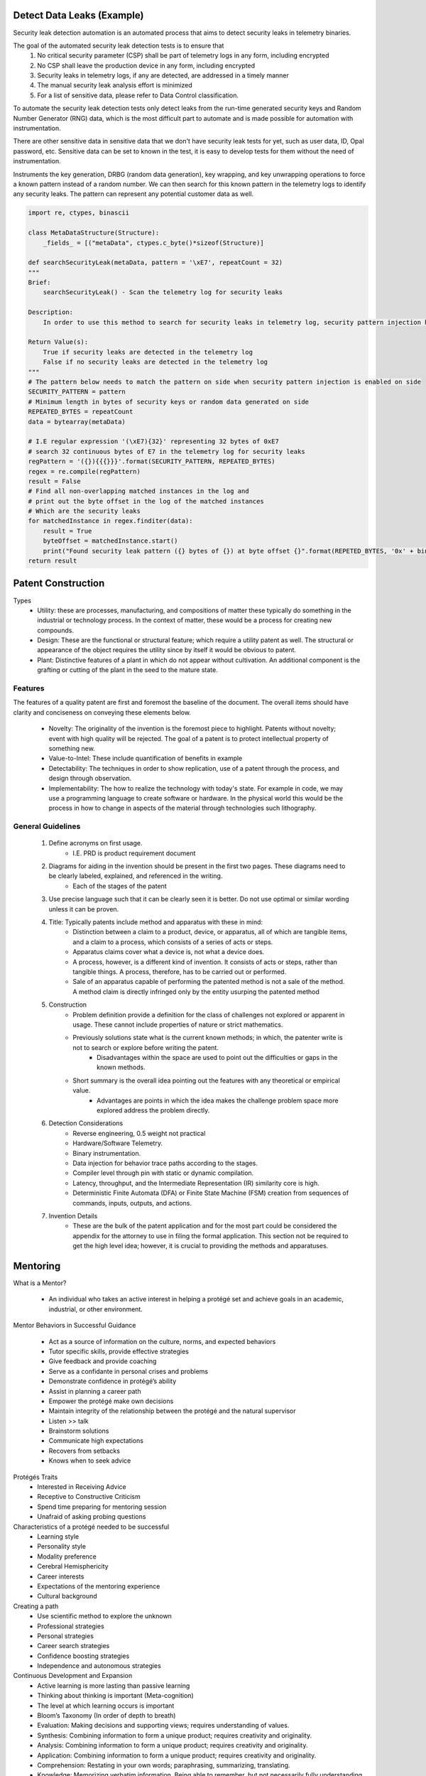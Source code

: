 Detect Data Leaks (Example)
######################################
Security leak detection automation is an automated process that aims to detect security leaks in telemetry binaries.

The goal of the automated security leak detection tests is to ensure that
    1. No critical security parameter (CSP) shall be part of telemetry logs in any form, including encrypted
    #. No CSP shall leave the production device in any form, including encrypted
    #. Security leaks in telemetry logs, if any are detected, are addressed in a timely manner
    #. The manual security leak analysis effort is minimized
    #. For a list of sensitive data, please refer to Data Control classification.

To automate the security leak detection tests only detect leaks from the run-time generated security keys and Random Number Generator (RNG) data, which is the most difficult part to automate and is made possible for automation with instrumentation.

There are other sensitive data in sensitive data that we don't have security leak tests for yet, such as user data, ID, Opal password, etc. Sensitive data can be set to known in the test, it is easy to develop tests for them without the need of instrumentation.

Instruments the key generation, DRBG (random data generation), key wrapping, and key unwrapping operations to force a known pattern instead of a random number. We can then search for this known pattern in the telemetry logs to identify any security leaks. The pattern can represent any potential customer data as well.

.. code-block:: python

    import re, ctypes, binascii

    class MetaDataStructure(Structure):
        _fields_ = [("metaData", ctypes.c_byte()*sizeof(Structure)]

    def searchSecurityLeak(metaData, pattern = '\xE7', repeatCount = 32)
    """
    Brief:
        searchSecurityLeak() - Scan the telemetry log for security leaks

    Description:
        In order to use this method to search for security leaks in telemetry log, security pattern injection has to be enabled on side first. Once that's done, we can search the pre-defined fixed pattern in the telemetry log to identify if there's any security leaks in the log.

    Return Value(s):
        True if security leaks are detected in the telemetry log
        False if no security leaks are detected in the telemetry log
    """
    # The pattern below needs to match the pattern on side when security pattern injection is enabled on side
    SECURITY_PATTERN = pattern
    # Minimum length in bytes of security keys or random data generated on side
    REPEATED_BYTES = repeatCount
    data = bytearray(metaData)

    # I.E regular expression '(\xE7){32}' representing 32 bytes of 0xE7
    # search 32 continuous bytes of E7 in the telemetry log for security leaks
    regPattern = '({}){{{}}}'.format(SECURITY_PATTERN, REPEATED_BYTES)
    regex = re.compile(regPattern)
    result = False
    # Find all non-overlapping matched instances in the log and
    # print out the byte offset in the log of the matched instances
    # Which are the security leaks
    for matchedInstance in regex.finditer(data):
        result = True
        byteOffset = matchedInstance.start()
        print("Found security leak pattern ({} bytes of {}) at byte offset {}".format(REPETED_BYTES, '0x' + binascii.b2a_hex(SECURITY_PATTERN), hex(byteOffset)))
    return result

Patent Construction
###################

Types
    - Utility: these are processes, manufacturing, and compositions of matter these typically do something in the industrial or technology process. In the context of matter, these would be a process for creating new compounds.
    - Design: These are the functional or structural feature; which require a utility patent as well. The structural or appearance of the object requires the utility since by itself it would be obvious to patent.
    - Plant: Distinctive features of a plant in which do not appear without cultivation. An additional component is the grafting or cutting of the plant in the seed to the mature state.

Features
*********
The features of a quality patent are first and foremost the baseline of the document. The overall items should have clarity and conciseness on conveying these elements below.

    - Novelty: The originality of the invention is the foremost piece to highlight. Patents without novelty; event with high quality will be rejected. The goal of a patent is to protect intellectual property of something new.
    - Value-to-Intel: These include quantification of  benefits in example
    - Detectability: The techniques in order to show replication, use of a patent through the process, and design through observation.
    - Implementability: The how to realize the technology with today's state. For example in code, we may use a programming language to create software or hardware. In the physical world this would be the process in how to change in aspects of the material through technologies such lithography.

General Guidelines
*******************
    #. Define acronyms on first usage.
        - I.E. PRD is product requirement document
    #. Diagrams for aiding in the invention should be present in the first two pages. These diagrams need to be clearly labeled, explained, and referenced in the writing.
        - Each of the stages of the patent
    #. Use precise language such that it can be clearly seen it is better. Do not use optimal or similar wording unless it can be proven.
    #. Title: Typically patents include method and apparatus with these in mind:
        - Distinction between a claim to a product, device, or apparatus, all of which are tangible items, and a claim to a process, which consists of a series of acts or steps.
        - Apparatus claims cover what a device is, not what a device does.
        - A process, however, is a different kind of invention. It consists of acts or steps, rather than tangible things. A process, therefore, has to be carried out or performed.
        - Sale of an apparatus capable of performing the patented method is not a sale of the method. A method claim is directly infringed only by the entity usurping the patented method
    #. Construction
        - Problem definition provide a definition for the class of challenges not explored or apparent in usage. These cannot include properties of nature or strict mathematics.
        - Previously solutions state what is the current known methods; in which, the patenter write is not to search or explore before writing the patent.
            - Disadvantages within the space are used to point out the difficulties or gaps in the known methods.
        - Short summary is the overall idea pointing out the features with any theoretical or empirical value.
            - Advantages are points in which the idea makes the challenge problem space more explored address the problem directly.
    #. Detection Considerations
        - Reverse engineering, 0.5 weight not practical
        - Hardware/Software Telemetry.
        - Binary instrumentation.
        - Data injection for behavior trace paths according to the stages.
        - Compiler level through pin with static or dynamic compilation.
        - Latency, throughput, and the Intermediate Representation (IR) similarity core is high.
        - Deterministic Finite Automata (DFA) or Finite State Machine (FSM) creation from sequences of commands, inputs, outputs, and actions.
    #. Invention Details
        - These are the bulk of the patent application and for the most part could be considered the appendix for the attorney to use in filing the formal application. This section not be required to get the high level idea; however, it is crucial to providing the methods and apparatuses.

Mentoring
##########
What is a Mentor?

    - An individual who takes an active interest in helping a protégé set and achieve goals in an academic, industrial, or other environment.

Mentor Behaviors in Successful Guidance

    - Act as a source of information on the culture, norms, and expected behaviors
    - Tutor specific skills, provide effective strategies
    - Give feedback and provide coaching
    - Serve as a confidante in personal crises and problems
    - Demonstrate confidence in protégé’s ability
    - Assist in planning a career path
    - Empower the protégé make own decisions
    - Maintain integrity of the relationship between the protégé and the natural supervisor
    - Listen >> talk
    - Brainstorm solutions
    - Communicate high expectations
    - Recovers from setbacks
    - Knows when to seek advice

Protégés Traits
    - Interested in Receiving Advice
    - Receptive to Constructive Criticism
    - Spend time preparing for mentoring session
    - Unafraid of asking probing questions

Characteristics of a protégé needed to be successful
    - Learning style
    - Personality style
    - Modality preference
    - Cerebral Hemisphericity
    - Career interests
    - Expectations of the mentoring experience
    - Cultural background

Creating a path
    - Use scientific method to explore the unknown
    - Professional strategies
    - Personal strategies
    - Career search strategies
    - Confidence boosting strategies
    - Independence and autonomous strategies

Continuous Development and Expansion
    - Active learning is more lasting than passive learning
    - Thinking about thinking is important (Meta-cognition)
    - The level at which learning occurs is important
    - Bloom’s Taxonomy (In order of depth to breath)
    - Evaluation: Making decisions and supporting views; requires understanding of values.
    - Synthesis: Combining information to form a unique product; requires creativity and originality.
    - Analysis: Combining information to form a unique product; requires creativity and originality.
    - Application: Combining information to form a unique product; requires creativity and originality.
    - Comprehension: Restating in your own words; paraphrasing, summarizing, translating.
    - Knowledge: Memorizing verbatim information. Being able to remember, but not necessarily fully understanding the material.
    - Time Management
    - Connections
    - Check in evaluation of learning progression

Topics Ideas for Discussion
    - Introduce personal background.
    - Determine expectations.
    - Explain technical politics.
    - Successfully expanding networking.
    - Determine what successful means at Intel.
    - How to balance workloads and determine commitment time frame.
    - How to establish credibility.
    - Team leadership techniques.
    - Feasible technical paths at Intel Corporation.
    - Develop growth plan.
    - Path to promotion.
    - Research projects at Intel and how to handle NDAs.
    - Patient process, publications, white papers
    - Appropriate process for driving a new ideas.
    - Managing technical meetings and behave according to excellent expectations.
    - Organization Contribution IEEE, ACM, SHEP
    - Conferences
    - University Interactions
    - Industry Influence
    - Technical Advisory Spokesperson
    - Aligned Strategy

Building of Personal Brand
Ann Bastianelli explains how to use your skills and build a personal brand through being self-awareness, telling your story with you life, and deepen your relationships.
    - People do not care about what you know, until they know how much you care.
    - A powerful personal brand means you will: lead more, win more, and earn more
    - Surround yourself with those focused on a goal and not on you.
    - When given feedback, treat it as gift and become self aware to the provided information.

    https://www.youtube.com/watch?v=hcr3MshYe3g

How to create an Impactful Career Development Plan Materials
    - Values Cards: http://thegoodproject.org/toolkits-curricula/the-goodwork-toolkit/value-sort-activity & http://www.uihi.org/wp-content/uploads/2013/08/FINAL-Value-Card-Set-082313-CMS.pdf are 2 of MANY options
    - Novation’s Stages of Contribution: https://www.kornferry.com/institute/the-four-stages-of-contribution
    - 9 Box HR Succession: https://www.pageuppeople.com/en-us/2017/06/16/make-9-box-succession-planning-work-suc001/

External Material Creditors
    - Saundra Y. McGuire, Ph.D.
        - Director, Center for Academic Success
        - Adj. Professor, Department of Chemistry
        - Louisiana State University

External Reference Material
    - Murray, M. and Owen, M. (1991). Beyond the Myths of Mentoring. San Francisco, CA: JoseyBass.
    - Peddy, S. (2001). The Art of Mentoring: Lead, Follow, and Get Out of the Way. Houston, TX: Bullion Books.
    - Taylor, S. (1999). Better learning through better thinking: Developing students’ metacognitive abilities. Journal of College Reading and Learning, 30(1), 34ff. Retrieved November 9, 2002, from Expanded Academic Index ASAP.
    - http://academic.pg.cc.md.us/~wpeirce/MCCCTR/metacognition.htm
    - Zull, James (2004). The Art of Changing the Brain. Sterling, VA: Stylus Publishing.

Guide to Action Required (ARs)
******************************
Before assigning or receiving ARs; review the following:

Do(s) for Communication

    - Effort: The effort should be reasonable given the variables of the task.
    - Specific: ensure there are details of what exactly to be accomplished
    - When: Confirm the date and ensure why the target is critical.
    - Who: Be clear there is an owner for the AR
    - Confirmation: To give an action the receiver must and agrees.
    - Owner Agree(s): Ensure the owner is present, agrees, and knows the details. The owner should be sure the AR can be complete or offer details for actions if it cannot be.
    - Priority: Any assigned AR should be confirmed with its priority and can be met with other deliverables on the owner.
    - Ask Question(s)
        - Clarification: The owner should ensure they understand the key aspects of an action item and if they are not clear do not accept and follow up.
        - Division: If the action is similar between two individual ensure each deliverable is disjoint or has a collaborative sync to ensure everyone is on the same page.
        - Fit: Ensure the action is a correct fit withy your skill set or role.
        - Follow up: Before the due date of the AR; it is good behavior to give updates on the trend of completion. The trend is valuable for additional help and managing inbound change.
        - Digital: To ensure expectations are set; follow up each AR with an Email or a set of meeting notes for the deliver to agrees with.
        - Decision: For the AR conclusion, will you have a decision on the overall drive of the effort?

Avoid for Efficiency

    - Ambiguous: Actions in which do not change decisions or execution.
        - Items where a decision is blocked pending gathering more data. These actions require a separate confirmation and should be reviewed to ensure the tasks are not nebulous.
    - Duplication: Similar ARs to multiple people; each owner should have a separate AR. In the event, it is a team AR ensure there is a single owner for delivery or team.

Research and Development Guide
*******************************
The content is designed to be a guide for successful mentoring and guidance in the technical ladder. Within the internship, we will cover mentoring, taking actions, and the guide for becoming a successful innovator. The guide is maintained by Colorado University Professor and Researcher Joseph (Joe) Tarango. Joe has successfully mentored engineers at organizations such as: National Science Foundation, Google, Intel, Facebook, and international startups.

Internal Career Connections
    - https://careerconnections.intel.com/connector-profile/?entry=7186

Linkedin
    - https://www.linkedin.com/in/joseph-tarango-451695a2/

Overview

Intel has a well-developed internship program serving thousands of students who are preparing for real careers outside of college. Our goal is to provide real-world, thought-provoking internships to undergraduate and graduate-level students. Historically, more than 60 percent of our interns go on to accept full-time opportunities with Intel after graduation. There is no better way to learn than to experience things first-hand.

Intel internships offer students a chance to get real-world experience with ownership of projects from day one, as well as the opportunity to develop a network of contacts for their future. Intel managers encourage students to take the initiative and develop programs that meet their particular interests.

Reference https://jobs.intel.com/page/show/internships

As an intern at Intel, you will enjoy a variety of benefits including:

    - Real-world experience with leading-edge technologies
    - Competitive salaries
    - Networking with Intel managers and executives
    - Access to Intel University classes for professional and personal development
    - Consideration for full-time employment when you graduate

An Inside Look:

What's It Like to Intern for Intel?
    - Eligible candidates for temporary full-time positions are students who have not yet graduated and are working towards a relevant Bachelor's, Specialist's, Master's, or PhD degree from an accredited academic institute.
    - Before applying, please review our internship requirements and inquire with your school about receiving credit for your internship. Internship opportunities may not be available at all locations. Check the job listing for additional information.
    - Submitting an application does not guarantee an intern assignment, and an intern assignment does not guarantee regular full-time employment upon completion of your degree program. An Intel interview panel reviews all applicants and selects all interns. Applicants are screened for communication, interpersonal, and job-related technical skills.

Introductions

The first assignment is to complete the enumerated items below. I posted examples below each.

    #. Post a picture or a link to your picture.
        - http://www.cs.ucr.edu/~jtarango/ (Links to an external site.)
    #. Name
        - Joseph David Tarango
    #. Where did you grow up?
        - California, USA
    #. Major and Focus
        - I.E. Computer Science and Engineering, Computer Architecture
    #. Programming Languages you are proficient at.
        - I.E. C++, VHDL, Python
    #. What is you Interest in Advanced Computer Architecture or Domain Area? (https://en.wikipedia.org/wiki/Comparison_of_instruction_set_architectures)
        - Computer architecture has always been an interesting topic. It combines art and science to design system to meet real time needs. I have used computer architecture to design many ISA based systems including:
            - MIPS
            - OpenRISC
            - SPARC
            - x86
            - RISC-V
            - ARM/A32
            - Thumb/T32
            - A64
        - I want to create the lowest power real-time EKG smart processor to improve the human condition and save lives.
    #. What is your expected Objective?
        - To teach such that by the end of the course all of the students are ready to do architecture in academia and industry.
    #. What do you want to achieve in your career? (shoot for the moon and if you miss you will still be among the stars)
        - Industrial
            - Drive innovation and achieve Intel Senior Fellow status
                - https://newsroom.intel.com/biographies/senior-fellows
                - https://newsroom.intel.com/biographies/fellows
        - Academic
            - Achieve the Turing award
                - https://en.wikipedia.org/wiki/Turing_Award
                - https://amturing.acm.org
    #. What would you like to focus on? (Choose one below and explain why)
        - Patent Process
            - Patent Application with Technical White Paper
            - Model, Simulation, Emulation, or Prototype
            - Github repository with source code using APL 2.0
            - Presentation
        - Reproduction of Research in Computer Architecture
            - Conference style paper with Literature survey and technical results from your instantiation.
            - Github repository with source code using APL 2.0, if one exists for the project you must cite it.
            - Conference Style Technical Results
            - Model, Simulation, Emulation, or Prototype
            - Presentation
        - Novel Research in Computer Architecture
            - Conference Style Technical Paper
            - Model, Simulation, Emulation, or Prototype
            - Github repository with source code using APL 2.0
            - Presentation
        - RISC-V Open Source Contribution
            - Proposal
            - Github repository with source code using APL 2.0
                - Baseline
                - Modular Contribution
            - Technical documentation
            - Presentation
        - Unique Project
            - Post details and minimum deliverables include:
                - Choose one either:
                    - Conference style white paper
                    - Detailed Technical documentation
                    - Model, Simulation, Emulation,or Prototype
                    - Github repository with source code using APL 2.0
                    - Presentation
    #. Write a Biography
        - Joseph’s undergraduate/graduate career at the University of California, Riverside (UCR) has allowed him to participate in several domestic and international projects. A few of significant projects have included: similarity search, generalized interfaces for hardware accelerators, hardware accelerator optimization, memory abstraction/standardization of hardware systems, and enhancements of Reduced Instruction Set Computing (RISC) processors. In these projects, he excelled in project management, coordination, and collaboration with his peers. Throughout these experiences, Joseph demonstrated determination, leadership, technical merit, and ability, to independently learn/improve skill sets. Collaboration with multidisciplinary groups taught him effective communication and problem-solving skills. Joseph has collaborated with research/technical groups such as Jacquard Computing, Pico Computing, Intel Corporation, Ecole Polytechnique Fédérale de Lausanne (EPFL), National University of Singapore (NUS), and University of Bern.
    #. Share what you are passionate about science.
        - My passion for science was ignited at an early age in the form of curiosity, and it all began at my grandparent’s house. Every summer, I would visit my grandparents for a month or so and each time I entered the garage I was enchanted by my grandfather’s radio communication system. Its buttons, knobs, lights and sounds were too stimulating for my curious nature to resist. One afternoon, I decided to investigate my grandfather’s elaborate radio communication system by decomposing it on the garage floor. Upon discovery, my grandfather was more impressed than angry because I was able to separate the parts by levels of similarity. Instead of punishing me, my grandfather decided he would teach me how to reconstruct the radio communication system. After a week of rebuilding, my grandfather not only taught me how to build a transistor radio, but also about the fundamental concepts of electricity, circuits, and radio communication. From then on, my grandfather encouraged my curiosity with a new project every summer and thus began my mechanically inclined nature.
    #. Discussion
        - Share a share a unique fact.
            - I have a soft spot for cats and I adopted mine after a friend could not keep him. Coincidentally, she named him Joseph. He is a Savannah and Domestic Mix T5 at about 17+ years old and he is so large I take him for walks on a leash around my condo complex.
        - Share a share a trait.
            - A majority of my friends say I am one of the reliable and hard working people they have met.
        - Share an achievement.
            - I achieved athlete of the year my senior year in High school for competing and placing in the highest levels of competition in: Olympic Wrestling (Folk/Freestyle), Football (Full/Tail back, outside-line backer, and special teams receiving)  Track & Field (100, 200, 400 meter dash), and Tennis (singles)
        - Share something what you are thankful for.
            - I am thankful for the mentors I have had in my life including: my grandfather, high school mathematics teacher, academic advisor, and many more. Without them and embracing my potential; I would most likely would not have as rich of a life as I have had up to now.

Proposal
    - How to write your first paper: https://ieeexplore.ieee.org/document/6526784
    - ACM template
        - https://www.acm.org/publications/proceedings-template
        - https://www.acm.org/binaries/content/assets/publications/word_style/interim-template-style/interim-layout-.docx
    - Provide 3-5 pages in ACM format with the project proposal with 100 points total.
        - ACM Template Usage
        - Abstract
            - High level overview of hypothesis
        - Introduction
            - Describe historical context required for comprehension
            - Literature review of dependencies.
        - Hypothesis
            - Provide motivation for the challenge to be solved.
            - Diagram of high level context
        - Benchmarking Strategy
            - Ecosystem to construct the project
            - Methodology to compare against baseline
        - Deliverable
            - Project simulation, emulation, model, etc.
        - Verification Strategy
            - Methodology to ensure success
            -    Unit Testing
                - Integration Testing
                - End to End Testing
        - Research Detailed Plan
            - Timeline (by week)
            - Deliverable by week
        - Conclusion
            - Expected results
        - References (10 pts)
            - Literature review references
            - Project Github Creation
                - The assignment is to create a baseline repository for all of the development related to the course project. Ensure the repository is private and not visible to any one except for mentor. If somehow there is a divergence with an explanation why.

Instructions
    - https://product.hubspot.com/blog/git-and-github-tutorial-for-beginners

Example Githubs
    - https://github.com/intel

Adding Collaborators
    - https://help.github.com/en/articles/inviting-collaborators-to-a-personal-repository

Github Visibility
    - https://help.github.com/en/articles/setting-repository-visibility

Steps
    #. Create a Github account
    #. Ensure the repo is a private github repository 20 pts)
    #. Add APL 2.0 license (20 pts)
        - If you are using my code copy please add the following:
        - Copyright and patent pending by Joseph Tarango (joseph.d.tarango@gmail.com). Do not use or redistribute without explicit permission.
    #. Create the directory and file tree (40 pts):
        - README.md
        - LICENSE
        - projects (folder): contains property based project files such a visual studio:, greenhills software, altera, etc.
            - makefiles
            - visual_studio
            - greenhills_software
            - altera
        - src (Folder)
            - hardware
                - README
                - <Module Names> I.E. floatingPoint
                    - <src>.<v,vhd>
            - software
                - README
                - <Module Name> I.E. dynamicPointLibrary
                - makefile
                - <src>.<h,hpp,c,cpp>
        - documentation (Folder)
            - proposal (folder)
                - proposal_v<version number I.E. 1>_<name I.E. JosephTarango><creationDate I.E. 9-28-2019_12-01pmMST>.docx
            - figures (folder)
            - data (folder)
            - rawData (folder)
    #. Add Collaborators

Project Checkpoint(s) at Week Cadence
    - Based on your timeline each should have a deliverable; please submit what you expect. These cadence reports will carry 100 pts. In the event a week has a reduction in work days by 2 or more (due to holidays or vacation) then the week will be aggregated into the next report.

Provide a summary of the following
    - What has been completed?
    - What challenges have occurred?
    - Are you on schedule? If not how will you get back on track.
    - Do you need help? If so, be specific.
    - How much time have you put into the project? Please put down the date, amount of time, and summary of Git pushes.
    - On time delivery?

Project Video

Recorded video presentation. The video should consist of each section taking as long as it takes to be clear and concise. Videos of excess of 2 hours should be reviewed by mentors before publishing.
    - Code review of project
    - Walk through of all items in git repository
    - Video instruction of how to execute code to replicate results
    - Short trailer of patent/research work
    - Media format rules https://support.google.com/youtube/answer/1722171?hl=en

Recommended Reference Material
    - https://www.ted.com/talks/nancy_duarte_the_secret_structure_of_great_talks?referrer=playlist-how_to_make_a_great_presentation
    - https://www.youtube.com/watch?reload=9&v=Unzc731iCUY&feature=youtu.be

Example and Informational Demo
    - http://open-zfs.org/wiki/Documentation/Read_Write_Lecture
    - OpenZFS novel algorithms: snapshots, space allocation, RAID-Z - Matt Ahrens

ACM template
    - https://www.acm.org/publications/proceedings-template
    - https://www.acm.org/binaries/content/assets/publications/word_style/interim-template-style/interim-layout-.docx
Example of successful papers:
    - http://www.cs.ucr.edu/faculty/philip/publications/pubs_by_years.html
How to write your first paper:
    - https://ieeexplore.ieee.org/document/6526784

Paper: Provide 8 to 12 pages in ACM format with the project proposal.
    - Abstract
        - High level overview of hypothesis
    - Introduction
        - Provide motivation for the challenge to be solved.
        - Diagram of high level context
    - Background and Related Work
        - Describe historical context required for comprehension
        - Literature review of dependencies.
    - Technical Construction
        - Analysis of Challenge
        - Exploration Methods
        - Analytical Theory and/or Proofs
        - Architecture choices and cost analysis
        - Software/Hardware Detail Architecture
            - Design Diagrams, Flow, Construction
    - Technical Solution Space
        - Algorithms used in the Architecture and Instance
        - Semantic and Implementation Details
        - Environment and replication information
    - Experimental Evaluation
        - Bench marking
        - Ecosystem to construct the project
        - Methodology to compare against baseline
    - Conclusion
    - Future Work
    - Acknowledgement
    - References
        - Include github link and all cited references.

Final Project Presentation and Grading
    - Provide the presentation slides for each project. The slides should target 30 minutes with 5 minutes for Q&A.
    - Examples
        - https://www.ted.com/talks/nancy_duarte_the_secret_structure_of_great_talks?referrer=playlist-how_to_make_a_great_presentation (Links to an external site.)
        - https://www.ted.com/talks/chris_anderson_teds_secret_to_great_public_speaking?referrer=playlist-how_to_make_a_great_presentation&language=en (Links to an external site.)
